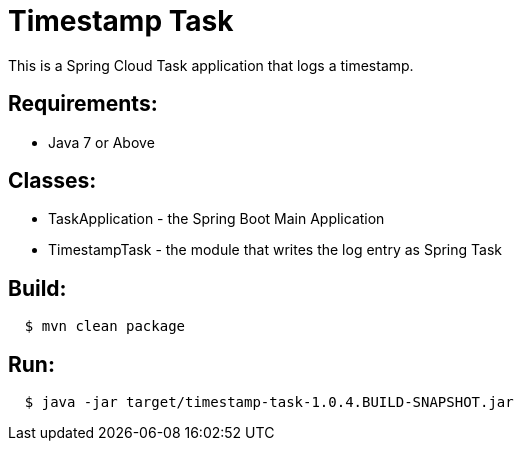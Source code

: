 = Timestamp Task

This is a Spring Cloud Task application that logs a timestamp.

== Requirements:

* Java 7 or Above

== Classes:

* TaskApplication - the Spring Boot Main Application
* TimestampTask - the module that writes the log entry as Spring Task

== Build:

[source,shell,indent=2]
----
$ mvn clean package
----

== Run:

[source,shell,indent=2]
----
$ java -jar target/timestamp-task-1.0.4.BUILD-SNAPSHOT.jar
----
